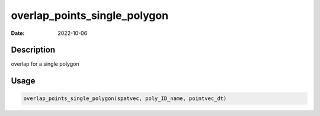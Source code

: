 =============================
overlap_points_single_polygon
=============================

:Date: 2022-10-06

Description
===========

overlap for a single polygon

Usage
=====

.. code:: r

   overlap_points_single_polygon(spatvec, poly_ID_name, pointvec_dt)
